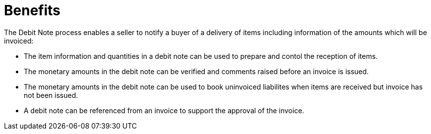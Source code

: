 [[benefits]]
= Benefits

The Debit Note process enables a seller to notify a buyer of a delivery of items including information of the amounts which will be invoiced:

* The item information and quantities in a debit note can be used to prepare and contol the reception of items.
* The monetary amounts in the debit note can be verified and comments raised before an invoice is issued.
* The monetary amounts in the debit note can be used to book uninvoiced liabilites when items are received but invoice has not been issued.
* A debit note can be referenced from an invoice to support the approval of the invoice.
